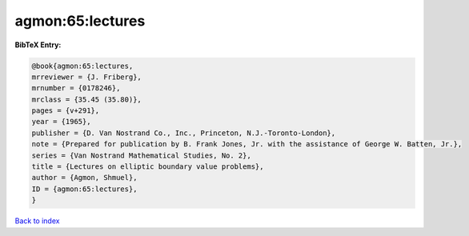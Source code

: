 agmon:65:lectures
=================

.. :cite:t:`agmon:65:lectures`

.. bibliography:: ../../All.bib

**BibTeX Entry:**

.. code-block:: bibtex

   @book{agmon:65:lectures,
   mrreviewer = {J. Friberg},
   mrnumber = {0178246},
   mrclass = {35.45 (35.80)},
   pages = {v+291},
   year = {1965},
   publisher = {D. Van Nostrand Co., Inc., Princeton, N.J.-Toronto-London},
   note = {Prepared for publication by B. Frank Jones, Jr. with the assistance of George W. Batten, Jr.},
   series = {Van Nostrand Mathematical Studies, No. 2},
   title = {Lectures on elliptic boundary value problems},
   author = {Agmon, Shmuel},
   ID = {agmon:65:lectures},
   }

`Back to index <../index>`_

